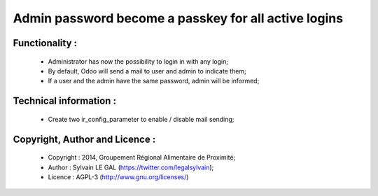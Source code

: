 Admin password become a passkey for all active logins
=====================================================

Functionality :
---------------
    * Administrator has now the possibility to login in with any login;
    * By default, Odoo will send a mail to user and admin to indicate them;
    * If a user and the admin have the same password, admin will be informed;

Technical information :
-----------------------
    * Create two ir_config_parameter to enable / disable mail sending;

Copyright, Author and Licence :
-------------------------------
    * Copyright : 2014, Groupement Régional Alimentaire de Proximité;
    * Author : Sylvain LE GAL (https://twitter.com/legalsylvain);
    * Licence : AGPL-3 (http://www.gnu.org/licenses/)
